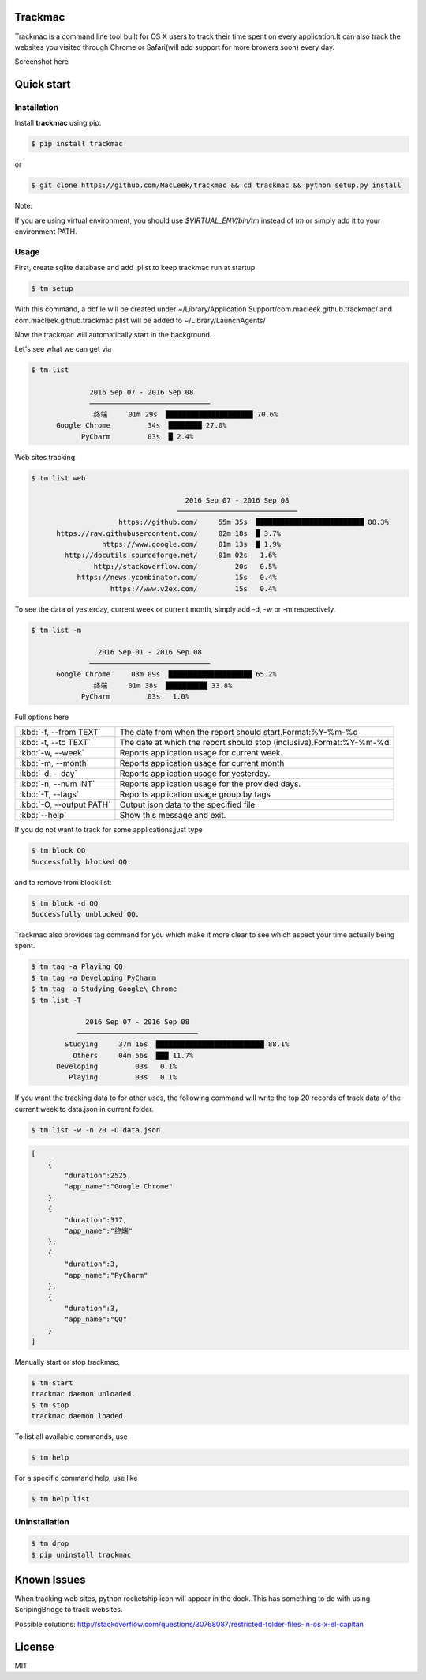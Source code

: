 Trackmac
-----------

|PyPI Latest Version|

Trackmac is a command line tool built for OS X users to track their time spent
on every application.It can also track the websites you visited through
Chrome or Safari(will add support for more browers soon) every day.

Screenshot here

.. image:: https://raw.githubusercontent.com/MacLeek/trackmac/master/screen.gif


Quick start
-----------

Installation
~~~~~~~~~~~~

Install **trackmac** using pip:

.. code:: bash

  $ pip install trackmac

or

.. code:: bash

  $ git clone https://github.com/MacLeek/trackmac && cd trackmac && python setup.py install


Note:

If you are using virtual environment, you should use `$VIRTUAL_ENV/bin/tm`
instead of `tm` or simply add it to your environment PATH.

Usage
~~~~~

First, create sqlite database and add .plist to keep trackmac run at startup

.. code:: bash

  $ tm setup

With this command, a dbfile will be created under ~/Library/Application Support/com.macleek.github.trackmac/
and com.macleek.github.trackmac.plist will be added to ~/Library/LaunchAgents/

Now the trackmac will automatically start in the background.

Let's see what we can get via

.. code:: bash

  $ tm list

  	        2016 Sep 07 - 2016 Sep 08
	        ─────────────────────────────
	         终端     01m 29s  █████████████████████ 70.6%
	Google Chrome         34s  ████████ 27.0%
	      PyCharm         03s  █ 2.4%

Web sites tracking

.. code:: bash

  $ tm list web

  	                               2016 Sep 07 - 2016 Sep 08
	                             ─────────────────────────────
	               https://github.com/     55m 35s  ██████████████████████████ 88.3%
	https://raw.githubusercontent.com/     02m 18s  █ 3.7%
	           https://www.google.com/     01m 13s  █ 1.9%
	  http://docutils.sourceforge.net/     01m 02s   1.6%
	         http://stackoverflow.com/         20s   0.5%
	     https://news.ycombinator.com/         15s   0.4%
	             https://www.v2ex.com/         15s   0.4%


To see the data of yesterday, current week or current month, simply add -d, -w or -m respectively.

.. code:: bash

  $ tm list -m

	          2016 Sep 01 - 2016 Sep 08
	        ─────────────────────────────
	Google Chrome     03m 09s  ████████████████████ 65.2%
	         终端     01m 38s  ██████████ 33.8%
	      PyCharm         03s   1.0%

Full options here

+------------------------+------------------------------------+--------------------------------+
|:kbd:`-f, --from TEXT`  |The date from when the report should start.Format:%Y-%m-%d           |
+------------------------+------------------------------------+--------------------------------+
|:kbd:`-t, --to TEXT`    |The date at which the report should stop (inclusive).Format:%Y-%m-%d |
+------------------------+------------------------------------+--------------------------------+
|:kbd:`-w, --week`       |Reports application usage for current week.                          |
+------------------------+------------------------------------+--------------------------------+
|:kbd:`-m, --month`      |Reports application usage for current month                          |
+------------------------+------------------------------------+--------------------------------+
|:kbd:`-d, --day`        |Reports application usage for yesterday.                             |
+------------------------+------------------------------------+--------------------------------+
|:kbd:`-n, --num INT`    |Reports application usage for the provided days.                     |
+------------------------+------------------------------------+--------------------------------+
|:kbd:`-T, --tags`       |Reports application usage group by tags                              |
+------------------------+------------------------------------+--------------------------------+
|:kbd:`-O, --output PATH`|Output json data to the specified file                               |
+------------------------+------------------------------------+--------------------------------+
|:kbd:`--help`           |Show this message and exit.                                          |
+------------------------+------------------------------------+--------------------------------+

If you do not want to track for some applications,just type

.. code:: bash

  $ tm block QQ
  Successfully blocked QQ.

and to remove from block list:

.. code:: bash

  $ tm block -d QQ
  Successfully unblocked QQ.

Trackmac also provides tag command for you which make it more clear to see which aspect your time actually being spent.

.. code:: bash

  $ tm tag -a Playing QQ
  $ tm tag -a Developing PyCharm
  $ tm tag -a Studying Google\ Chrome
  $ tm list -T

  	       2016 Sep 07 - 2016 Sep 08
	     ─────────────────────────────
	  Studying     37m 16s  ██████████████████████████ 88.1%
	    Others     04m 56s  ███ 11.7%
	Developing         03s   0.1%
	   Playing         03s   0.1%


If you want the tracking data to for other uses,
the following command will write the top 20 records
of track data of the current week to data.json in current folder.

.. code:: bash

  $ tm list -w -n 20 -O data.json

.. code-block:: javascript

  [
      {
          "duration":2525,
          "app_name":"Google Chrome"
      },
      {
          "duration":317,
          "app_name":"终端"
      },
      {
          "duration":3,
          "app_name":"PyCharm"
      },
      {
          "duration":3,
          "app_name":"QQ"
      }
  ]


Manually start or stop trackmac,

.. code:: bash

  $ tm start
  trackmac daemon unloaded.
  $ tm stop
  trackmac daemon loaded.


To list all available commands, use

.. code:: bash

  $ tm help

For a specific command help, use like

.. code:: bash

  $ tm help list


Uninstallation
~~~~~~~~~~~~
.. code:: bash

  $ tm drop
  $ pip uninstall trackmac


Known Issues
-----------

When tracking web sites, python rocketship icon will appear in the dock.
This has something to do with using ScripingBridge to track websites.

Possible solutions:
http://stackoverflow.com/questions/30768087/restricted-folder-files-in-os-x-el-capitan


License
-------
MIT

.. |PyPI Latest Version| image:: https://img.shields.io/pypi/v/trackmac.svg